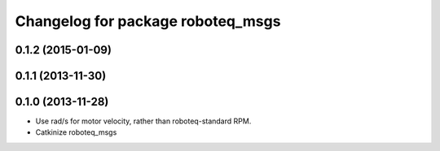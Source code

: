 ^^^^^^^^^^^^^^^^^^^^^^^^^^^^^^^^^^
Changelog for package roboteq_msgs
^^^^^^^^^^^^^^^^^^^^^^^^^^^^^^^^^^

0.1.2 (2015-01-09)
------------------

0.1.1 (2013-11-30)
------------------

0.1.0 (2013-11-28)
------------------
* Use rad/s for motor velocity, rather than roboteq-standard RPM.
* Catkinize roboteq_msgs
